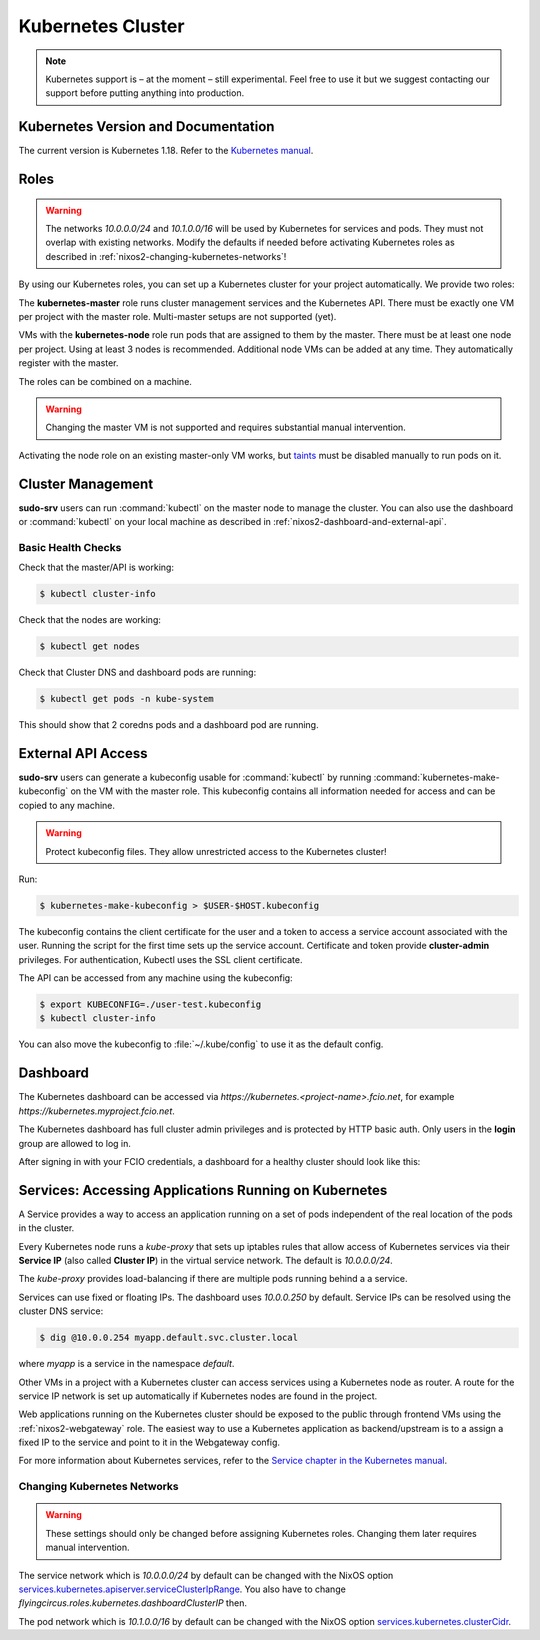 .. _nixos2-kubernetes:

Kubernetes Cluster
==================

.. note::

    Kubernetes support is – at the moment – still experimental. Feel free
    to use it but we suggest contacting our support before putting anything into
    production.


Kubernetes Version and Documentation
------------------------------------

The current version is Kubernetes 1.18. Refer to the
`Kubernetes manual <https://v1-18.docs.kubernetes.io/docs/home/>`_.

Roles
-----

.. warning::
    The networks `10.0.0.0/24` and `10.1.0.0/16` will be used by Kubernetes for
    services and pods. They must not overlap with existing networks.
    Modify the defaults if needed before activating Kubernetes roles as
    described in :ref:`nixos2-changing-kubernetes-networks`!


By using our Kubernetes roles, you can set up a Kubernetes cluster for your
project automatically. We provide two roles:

The **kubernetes-master** role runs cluster management services and the Kubernetes API.
There must be exactly one VM per project with the master role.
Multi-master setups are not supported (yet).

VMs with the **kubernetes-node** role run pods that are assigned to them by the master.
There must be at least one node per project. Using at least 3 nodes is recommended.
Additional node VMs can be added at any time. They automatically register with the master.

The roles can be combined on a machine.

.. warning::

   Changing the master VM is not supported and requires substantial manual intervention.

Activating the node role on an existing master-only VM works,
but `taints <https://v1-18.docs.kubernetes.io/docs/concepts/configuration/taint-and-toleration>`_
must be disabled manually to run pods on it.


Cluster Management
------------------

**sudo-srv** users can run :command:`kubectl` on the master node to manage the
cluster. You can also use the dashboard or :command:`kubectl` on your local
machine as described in :ref:`nixos2-dashboard-and-external-api`.

Basic Health Checks
^^^^^^^^^^^^^^^^^^^

Check that the master/API is working:

.. code-block:: console

    $ kubectl cluster-info

Check that the nodes are working:

.. code-block:: console

    $ kubectl get nodes

Check that Cluster DNS and dashboard pods are running:

.. code-block:: console

    $ kubectl get pods -n kube-system

This should show that 2 coredns pods and a dashboard pod are running.


.. _nixos2-dashboard-and-external-api:

External API Access
-------------------

**sudo-srv** users can generate a kubeconfig usable for :command:`kubectl`
by running :command:`kubernetes-make-kubeconfig`
on the VM with the master role. This kubeconfig contains all information needed
for access and can be copied to any machine.

.. warning::

  Protect kubeconfig files.
  They allow unrestricted access to the Kubernetes cluster!

Run:

.. code-block:: console

    $ kubernetes-make-kubeconfig > $USER-$HOST.kubeconfig

The kubeconfig contains the client certificate for the user and a
token to access a service account associated with the user.
Running the script for the first time sets up the service account.
Certificate and token provide **cluster-admin** privileges.
For authentication, Kubectl uses the SSL client certificate.

The API can be accessed from any machine using the kubeconfig:

.. code-block:: console

    $ export KUBECONFIG=./user-test.kubeconfig
    $ kubectl cluster-info

You can also move the kubeconfig to :file:`~/.kube/config` to use it as the
default config.

Dashboard
---------

The Kubernetes dashboard can be accessed via `https://kubernetes.<project-name>.fcio.net`,
for example `https://kubernetes.myproject.fcio.net`.

The Kubernetes dashboard has full cluster admin privileges and is protected by HTTP basic auth.
Only users in the **login** group are allowed to log in.

After signing in with your FCIO credentials, a dashboard for a healthy cluster
should look like this:

.. image:: ../../images/kubernetes_dashboard_healthy.png
   :width: 500px


Services: Accessing Applications Running on Kubernetes
------------------------------------------------------

A Service provides a way to access an application running on a set of pods
independent of the real location of the pods in the cluster.

Every Kubernetes node runs a `kube-proxy` that sets up iptables rules that allow
access of Kubernetes services via their **Service IP** (also called **Cluster IP**)
in the virtual service network. The default is *10.0.0.0/24*.

The `kube-proxy` provides load-balancing if there are multiple pods running behind a
a service.

Services can use fixed or floating IPs.
The dashboard uses *10.0.0.250* by default.
Service IPs can be resolved using the cluster DNS service:

.. code-block:: console

    $ dig @10.0.0.254 myapp.default.svc.cluster.local


where *myapp* is a service in the namespace *default*.

Other VMs in a project with a Kubernetes cluster can access services using a
Kubernetes node as router. A route for the service IP network is set up
automatically if Kubernetes nodes are found in the project.

Web applications running on the Kubernetes cluster should be
exposed to the public through frontend VMs using the :ref:`nixos2-webgateway`
role.
The easiest way to use a Kubernetes application as backend/upstream is to a
assign a fixed IP to the service and point to it in the Webgateway config.

For more information about Kubernetes services, refer to the
`Service chapter in the Kubernetes manual <https://v1-18.docs.kubernetes.io/docs/concepts/services-networking/>`_.


.. _nixos2-changing-kubernetes-networks:

Changing Kubernetes Networks
^^^^^^^^^^^^^^^^^^^^^^^^^^^^

.. warning::

    These settings should only be changed before assigning Kubernetes roles.
    Changing them later requires manual intervention.

The service network which is *10.0.0.0/24* by default can be changed with the NixOS option
`services.kubernetes.apiserver.serviceClusterIpRange <https://nixos.org/nixos/options.html#services.kubernetes.apiserver.serviceclusteriprange>`_.
You also have to change `flyingcircus.roles.kubernetes.dashboardClusterIP` then.

The pod network which is *10.1.0.0/16* by default can be changed with the NixOS option
`services.kubernetes.clusterCidr <https://nixos.org/nixos/options.html#services.kubernetes.clusterCidr>`_.
